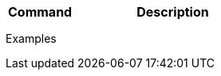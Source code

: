 [cols="1,3",options="header"]
|===
|Command |Description
|
|
|
|
|
|
|
|===

.Examples
[source,js]
----

----

